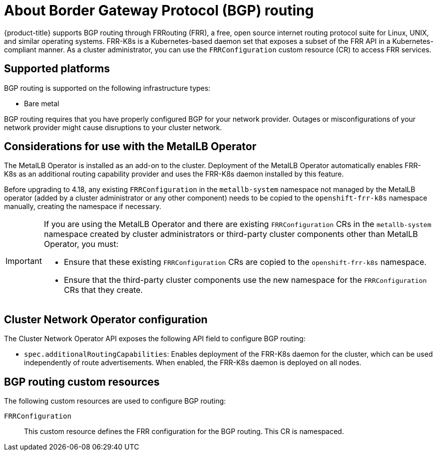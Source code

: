 // Module included in the following assemblies:
//
// * networking/bgp_routing/about-bgp-routing.adoc

:_mod-docs-content-type: CONCEPT
[id="nw-bgp-about_routing_{context}"]
= About Border Gateway Protocol (BGP) routing

{product-title} supports BGP routing through FRRouting (FRR), a free, open source internet routing protocol suite for Linux, UNIX, and similar operating systems. FRR-K8s is a Kubernetes-based daemon set that exposes a subset of the FRR API in a Kubernetes-compliant manner. As a cluster administrator, you can use the `FRRConfiguration` custom resource (CR) to access FRR services.

[id="supported-platforms_{context}"]
== Supported platforms

BGP routing is supported on the following infrastructure types:

- Bare metal

BGP routing requires that you have properly configured BGP for your network provider. Outages or misconfigurations of your network provider might cause disruptions to your cluster network.

[id="considerations-for-use-with-the-metallb-operator_{context}"]
== Considerations for use with the MetalLB Operator

The MetalLB Operator is installed as an add-on to the cluster. Deployment of the MetalLB Operator automatically enables FRR-K8s as an additional routing capability provider and uses the FRR-K8s daemon installed by this feature.

Before upgrading to 4.18, any existing `FRRConfiguration` in the `metallb-system` namespace not managed by the MetalLB operator (added by a cluster administrator or any other component) needs to be copied to the `openshift-frr-k8s` namespace manually, creating the namespace if necessary.

[IMPORTANT]
====
If you are using the MetalLB Operator and there are existing `FRRConfiguration` CRs in the `metallb-system` namespace created by cluster administrators or third-party cluster components other than MetalLB Operator, you must:

- Ensure that these existing `FRRConfiguration` CRs are copied to the `openshift-frr-k8s` namespace.
- Ensure that the third-party cluster components use the new namespace for the `FRRConfiguration` CRs that they create.
====

[id="cluster-network-operator_{context}"]
== Cluster Network Operator configuration

The Cluster Network Operator API exposes the following API field to configure BGP routing:

- `spec.additionalRoutingCapabilities`: Enables deployment of the FRR-K8s daemon for the cluster, which can be used independently of route advertisements. When enabled, the FRR-K8s daemon is deployed on all nodes.

[id="bgp-routing-custom-resources_{context}"]
== BGP routing custom resources

The following custom resources are used to configure BGP routing:

`FRRConfiguration`::
This custom resource defines the FRR configuration for the BGP routing. This CR is namespaced.
